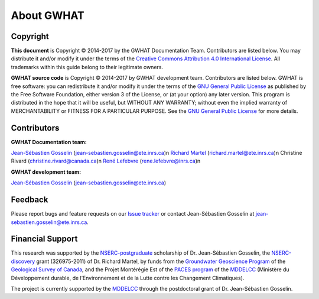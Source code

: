 About GWHAT
==============================

Copyright
-----------------------------------------------

**This document** is Copyright © 2014-2017 by the GWHAT Documentation Team.
Contributors are listed below. You may distribute it and/or modify it under
the terms of the `Creative Commons Attribution 4.0 International License`_. All
trademarks within this guide belong to their legitimate owners.

**GWHAT source code** is Copyright © 2014-2017 by GWHAT development team.
Contributors are listed below. GWHAT is free software: you can redistribute
it and/or modify it under the terms of the `GNU General Public License`_ as
published by the Free Software Foundation, either version 3 of the License, or
(at your option) any later version. This program is distributed in the hope
that it will be useful, but WITHOUT ANY WARRANTY; without even the implied
warranty of MERCHANTABILITY or FITNESS FOR A PARTICULAR PURPOSE. See the
`GNU General Public License`_ for more details.

.. _Creative Commons Attribution 4.0 International License: https://creativecommons.org/licenses/by/4.0/
.. _GNU General Public License: https://www.gnu.org/licenses/gpl-3.0.en.html

Contributors
-----------------------------------------------

**GWHAT Documentation team:**

`Jean-Sébastien Gosselin`_ (jean-sebastien.gosselin@ete.inrs.ca)\n
`Richard Martel`_ (richard.martel@ete.inrs.ca)\n
Christine Rivard (christine.rivard@canada.ca)\n
`René Lefebvre`_ (rene.lefebvre@inrs.ca)\n

**GWHAT development team:**

`Jean-Sébastien Gosselin`_ (jean-sebastien.gosselin@ete.inrs.ca)

.. _Jean-Sébastien Gosselin: https://github.com/jnsebgosselin
.. _Richard Martel: http://www.inrs.ca/richard-martel
.. _René Lefebvre: http://www.inrs.ca/rene-lefebvre

.. _richard.martel@ete.inrs.ca: mailto:richard.martel@ete.inrs.ca
.. _jean-sebastien.gosselin@ete.inrs.ca : mailto:jean-sebastien.gosselin@ete.inrs.ca
.. _Rene.Lefebvre@inrs.ca: mailto:rene.lefebvre@inrs.ca
.. _christine.rivard@canada.ca: mailto:christine.rivard@canada.ca

Feedback
-----------------------------------------------

Please report bugs and feature requests on our `Issue tracker`_ or
contact Jean-Sébastien Gosselin at jean-sebastien.gosselin@ete.inrs.ca.

.. _Issue tracker: https://github.com/jnsebgosselin/gwhat/issues

Financial Support
-----------------------------------------------

This research was supported by the NSERC-postgraduate_ scholarship of 
Dr. Jean-Sébastien Gosselin, the NSERC-discovery_ grant (326975-2011) of 
Dr. Richard Martel, by funds from the `Groundwater Geoscience Program`_ of
the `Geological Survey of Canada`_, and the Projet Montérégie Est of the 
`PACES program`_ of the MDDELCC_ (Ministère du Développement durable, de 
l’Environnement et de la Lutte contre les Changement Climatiques).

The project is currently supported by the MDDELCC_ through the postdoctoral
grant of Dr. Jean-Sébastien Gosselin.

.. _NSERC-postgraduate: http://www.nserc-crsng.gc.ca/Students-Etudiants/PG-CS/index_eng.asp
.. _NSERC-discovery: http://www.nserc-crsng.gc.ca/Professors-Professeurs/Grants-Subs/DGIGP-PSIGP_eng.asp
.. _Groundwater Geoscience Program: http://www.nrcan.gc.ca/earth-sciences/resources/federal-programs/groundwater-geoscience-program/10909
.. _Geological Survey of Canada: http://www.nrcan.gc.ca/earth-sciences/science/geology/gsc/17100
.. _PACES program: http://www.mddelcc.gouv.qc.ca/eau/souterraines/programmes/acquisition-connaissance.htm
.. _MDDELCC: http://www.mddelcc.gouv.qc.ca/